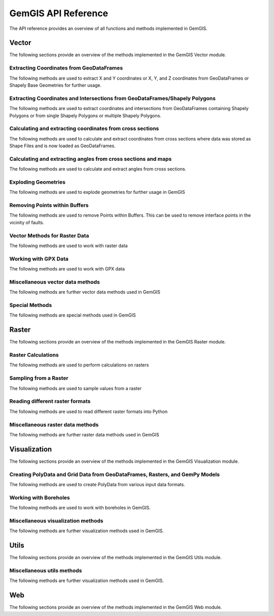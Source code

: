.. _api_ref:

GemGIS API Reference
=====================

The API reference provides an overview of all functions and methods implemented in GemGIS.


Vector
______

The following sections provide an overview of the methods implemented in the GemGIS Vector module.

Extracting Coordinates from GeoDataFrames
~~~~~~~~~~~~~~~~~~~~~~~~~~~~~~~~~~~~~~~~~~

The following methods are used to extract X and Y coordinates or X, Y, and Z coordinates from GeoDataFrames or Shapely Base Geometries for further usage.

.. autosummary::
   :toctree: reference/vector_api

   gemgis.vector.extract_xy
   gemgis.vector.extract_xy_linestring
   gemgis.vector.extract_xy_linestrings
   gemgis.vector.extract_xy_points
   gemgis.vector.extract_xyz
   gemgis.vector.extract_xyz_array
   gemgis.vector.extract_xyz_rasterio
   gemgis.vector.extract_xyz_points
   gemgis.vector.extract_xyz_linestrings
   gemgis.vector.extract_xyz_polygons


Extracting Coordinates and Intersections from GeoDataFrames/Shapely Polygons
~~~~~~~~~~~~~~~~~~~~~~~~~~~~~~~~~~~~~~~~~~~~~~~~~~~~~~~~~~~~~~~~~~~~~~~~~~~~~

The following methods are used to extract coordinates and intersections from GeoDataFrames containing Shapely Polygons
or from single Shapely Polygons or multiple Shapely Polygons.


.. autosummary::
   :toctree: reference/vector_api

   gemgis.vector.extract_xy_from_polygon_intersections
   gemgis.vector.intersection_polygon_polygon
   gemgis.vector.intersections_polygon_polygons
   gemgis.vector.intersections_polygons_polygons


Calculating and extracting coordinates from cross sections
~~~~~~~~~~~~~~~~~~~~~~~~~~~~~~~~~~~~~~~~~~~~~~~~~~~~~~~~~~~

The following methods are used to calculate and extract coordinates from cross sections where data was stored as Shape
Files and is now loaded as GeoDataFrames.

.. autosummary::
   :toctree: reference/vector_api

   gemgis.vector.extract_interfaces_coordinates_from_cross_section
   gemgis.vector.extract_xyz_from_cross_sections
   gemgis.vector.calculate_coordinates_for_point_on_cross_section
   gemgis.vector.calculate_coordinates_for_linestring_on_cross_sections
   gemgis.vector.calculate_coordinates_for_linestrings_on_cross_sections
   gemgis.vector.extract_interfaces_coordinates_from_cross_section

Calculating and extracting angles from cross sections and maps
~~~~~~~~~~~~~~~~~~~~~~~~~~~~~~~~~~~~~~~~~~~~~~~~~~~~~~~~~~~~~~~~

The following methods are used to calculate and extract angles from cross sections.

.. autosummary::
   :toctree: reference/vector_api

   gemgis.vector.calculate_angle
   gemgis.vector.calculate_azimuth
   gemgis.vector.calculate_strike_direction_straight_linestring
   gemgis.vector.calculate_strike_direction_bent_linestring
   gemgis.vector.calculate_dipping_angle_linestring
   gemgis.vector.calculate_dipping_angles_linestrings
   gemgis.vector.calculate_orientation_from_bent_cross_section
   gemgis.vector.calculate_orientation_from_cross_section
   gemgis.vector.calculate_orientations_from_cross_section
   gemgis.vector.extract_orientations_from_cross_sections
   gemgis.vector.extract_orientations_from_map
   gemgis.vector.calculate_orientations_from_strike_lines
   gemgis.vector.calculate_orientation_for_three_point_problem


Exploding Geometries
~~~~~~~~~~~~~~~~~~~~~

The following methods are used to explode geometries for further usage in GemGIS

.. autosummary::
   :toctree: reference/vector_api

   gemgis.vector.explode_linestring
   gemgis.vector.explode_linestring_to_elements
   gemgis.vector.explode_multilinestring
   gemgis.vector.explode_multilinestrings
   gemgis.vector.explode_polygon
   gemgis.vector.explode_polygons
   gemgis.vector.explode_geometry_collection
   gemgis.vector.explode_geometry_collections

Removing Points within Buffers
~~~~~~~~~~~~~~~~~~~~~~~~~~~~~~~~

The following methods are used to remove Points within Buffers. This can be used to remove interface points in the
vicinity of faults.

.. autosummary::
   :toctree: reference/vector_api

   gemgis.vector.remove_object_within_buffer
   gemgis.vector.remove_objects_within_buffer
   gemgis.vector.remove_interfaces_within_fault_buffers


Vector Methods for Raster Data
~~~~~~~~~~~~~~~~~~~~~~~~~~~~~~~

The following methods are used to work with raster data

.. autosummary::
   :toctree: reference/vector_api

   gemgis.vector.interpolate_raster



Working with GPX Data
~~~~~~~~~~~~~~~~~~~~~~

The following methods are used to work with GPX data

.. autosummary::
   :toctree: reference/vector_api

   gemgis.vector.load_gpx
   gemgis.vector.load_gpx_as_dict
   gemgis.vector.load_gpx_as_geometry


Miscellaneous vector data methods
~~~~~~~~~~~~~~~~~~~~~~~~~~~~~~~~~~

The following methods are further vector data methods used in GemGIS

.. autosummary::
   :toctree: reference/vector_api

   gemgis.vector.calculate_distance_linestrings
   gemgis.vector.calculate_midpoint_linestring
   gemgis.vector.calculate_midpoints_linestrings
   gemgis.vector.clip_by_bbox
   gemgis.vector.clip_by_polygon
   gemgis.vector.create_bbox
   gemgis.vector.create_buffer
   gemgis.vector.create_unified_buffer
   gemgis.vector.create_linestring_from_points
   gemgis.vector.create_linestring_from_xyz_points
   gemgis.vector.create_linestring_gdf
   gemgis.vector.create_linestrings_from_contours
   gemgis.vector.create_linestrings_from_xyz_points
   gemgis.vector.create_polygons_from_faces
   gemgis.vector.unify_linestrings
   gemgis.vector.unify_polygons


Special Methods
~~~~~~~~~~~~~~~~

The following methods are special methods used in GemGIS

.. autosummary::
   :toctree: reference/vector_api

   gemgis.vector.set_dtype
   gemgis.vector.sort_by_stratigraphy
   gemgis.vector.subtract_geom_objects
   gemgis.vector.create_hexagon
   gemgis.vector.create_hexagon_grid
   gemgis.vector.create_voronoi_polygons

Raster
______

The following sections provide an overview of the methods implemented in the GemGIS Raster module.

Raster Calculations
~~~~~~~~~~~~~~~~~~~~~

The following methods are used to perform calculations on rasters

.. autosummary::
   :toctree: reference/raster_api

   gemgis.raster.calculate_aspect
   gemgis.raster.calculate_difference
   gemgis.raster.calculate_hillshades
   gemgis.raster.calculate_slope


Sampling from a Raster
~~~~~~~~~~~~~~~~~~~~~~~~

The following methods are used to sample values from a raster

.. autosummary::
   :toctree: reference/raster_api

   gemgis.raster.sample_from_array
   gemgis.raster.sample_from_rasterio
   gemgis.raster.sample_interfaces
   gemgis.raster.sample_orientations
   gemgis.raster.sample_randomly

Reading different raster formats
~~~~~~~~~~~~~~~~~~~~~~~~~~~~~~~~~~~

The following methods are used to read different raster formats into Python

.. autosummary::
   :toctree: reference/raster_api

   gemgis.raster.read_asc
   gemgis.raster.read_msh
   gemgis.raster.read_ts
   gemgis.raster.read_zmap

Miscellaneous raster data methods
~~~~~~~~~~~~~~~~~~~~~~~~~~~~~~~~~~

The following methods are further raster data methods used in GemGIS

.. autosummary::
   :toctree: reference/raster_api

   gemgis.raster.clip_by_bbox
   gemgis.raster.clip_by_polygon
   gemgis.raster.create_filepaths
   gemgis.raster.extract_contour_lines_from_raster
   gemgis.raster.merge_tiles
   gemgis.raster.reproject_raster
   gemgis.raster.resize_by_array
   gemgis.raster.resize_raster
   gemgis.raster.save_as_tiff


Visualization
______________

The following sections provide an overview of the methods implemented in the GemGIS Visualization module.


Creating PolyData and Grid Data from GeoDataFrames, Rasters, and GemPy Models
~~~~~~~~~~~~~~~~~~~~~~~~~~~~~~~~~~~~~~~~~~~~~~~~~~~~~~~~~~~~~~~~~~~~~~~~~~~~~~

The following methods are used to create PolyData from various input data formats.

.. autosummary::
   :toctree: reference/visualization_api

   gemgis.visualization.create_depth_map
   gemgis.visualization.create_depth_maps_from_gempy
   gemgis.visualization.create_thickness_maps
   gemgis.visualization.create_temperature_map
   gemgis.visualization.create_delaunay_mesh_from_gdf
   gemgis.visualization.create_dem_3d
   gemgis.visualization.create_lines_3d_linestrings
   gemgis.visualization.create_lines_3d_polydata
   gemgis.visualization.create_mesh_from_cross_section
   gemgis.visualization.create_meshes_from_cross_sections
   gemgis.visualization.create_meshes_hypocenters
   gemgis.visualization.create_points_3d
   gemgis.visualization.create_polydata_from_dxf
   gemgis.visualization.create_polydata_from_msh
   gemgis.visualization.create_polydata_from_ts
   gemgis.visualization.create_structured_grid_from_asc
   gemgis.visualization.create_structured_grid_from_zmap



Working with Boreholes
~~~~~~~~~~~~~~~~~~~~~~~

The following methods are used to work with boreholes in GemGIS.

.. autosummary::
   :toctree: reference/visualization_api

   gemgis.visualization.add_row_to_boreholes
   gemgis.visualization.create_borehole_labels
   gemgis.visualization.create_borehole_tube
   gemgis.visualization.create_borehole_tubes
   gemgis.visualization.create_boreholes_3d
   gemgis.visualization.create_lines_from_points
   gemgis.visualization.create_deviated_borehole_df
   gemgis.visualization.create_deviated_boreholes_3d
   gemgis.visualization.group_borehole_dataframe
   gemgis.visualization.resample_between_well_deviation_points
   gemgis.visualization.show_well_log_along_well

Miscellaneous visualization methods
~~~~~~~~~~~~~~~~~~~~~~~~~~~~~~~~~~~~

The following methods are further visualization methods used in GemGIS.

.. autosummary::
   :toctree: reference/visualization_api

   gemgis.visualization.calculate_vector
   gemgis.visualization.clip_seismic_data
   gemgis.visualization.convert_to_rgb
   gemgis.visualization.drape_array_over_dem
   gemgis.visualization.get_batlow_cmap
   gemgis.visualization.get_color_lot
   gemgis.visualization.get_mesh_geological_map
   gemgis.visualization.get_petrel_cmap
   gemgis.visualization.get_points_along_spline
   gemgis.visualization.get_seismic_cmap
   gemgis.visualization.plane_through_hypocenters
   gemgis.visualization.plot_data
   gemgis.visualization.plot_orientations
   gemgis.visualization.polyline_from_points
   gemgis.visualization.read_raster
   gemgis.visualization.seismic_to_array
   gemgis.visualization.seismic_to_mesh

Utils
______________

The following sections provide an overview of the methods implemented in the GemGIS Utils module.

Miscellaneous utils methods
~~~~~~~~~~~~~~~~~~~~~~~~~~~~~~~~~~~~

The following methods are further visualization methods used in GemGIS.

.. autosummary::
   :toctree: reference/utils_api

   gemgis.utils.assign_properties
   gemgis.utils.build_style_dict
   gemgis.utils.parse_categorized_qml
   gemgis.utils.load_surface_colors
   gemgis.utils.create_surface_color_dict
   gemgis.utils.calculate_lines
   gemgis.utils.calculate_number_of_isopoints
   gemgis.utils.convert_location_dict_to_gdf
   gemgis.utils.convert_to_gempy_df
   gemgis.utils.convert_to_petrel_points_with_attributes
   gemgis.utils.create_polygon_from_location
   gemgis.utils.create_virtual_profile
   gemgis.utils.create_zmap_grid
   gemgis.utils.extract_zmap_data
   gemgis.utils.get_location_coordinate
   gemgis.utils.get_locations
   gemgis.utils.get_nearest_neighbor
   gemgis.utils.getfeatures
   gemgis.utils.interpolate_strike_lines
   gemgis.utils.ray_trace_multiple_surfaces
   gemgis.utils.ray_trace_one_surface
   gemgis.utils.read_csv_as_gdf
   gemgis.utils.save_zmap_grid
   gemgis.utils.set_extent
   gemgis.utils.set_resolution
   gemgis.utils.show_number_of_data_points
   gemgis.utils.to_section_dict
   gemgis.utils.transform_location_coordinate

Web
______________

The following sections provide an overview of the methods implemented in the GemGIS Web module.

.. autosummary::
   :toctree: reference/web_api

    gemgis.web.create_request
    gemgis.web.load_as_array
    gemgis.web.load_as_file
    gemgis.web.load_as_files
    gemgis.web.load_as_gpd
    gemgis.web.load_as_map
    gemgis.web.load_wcs
    gemgis.web.load_wfs
    gemgis.web.load_wms
